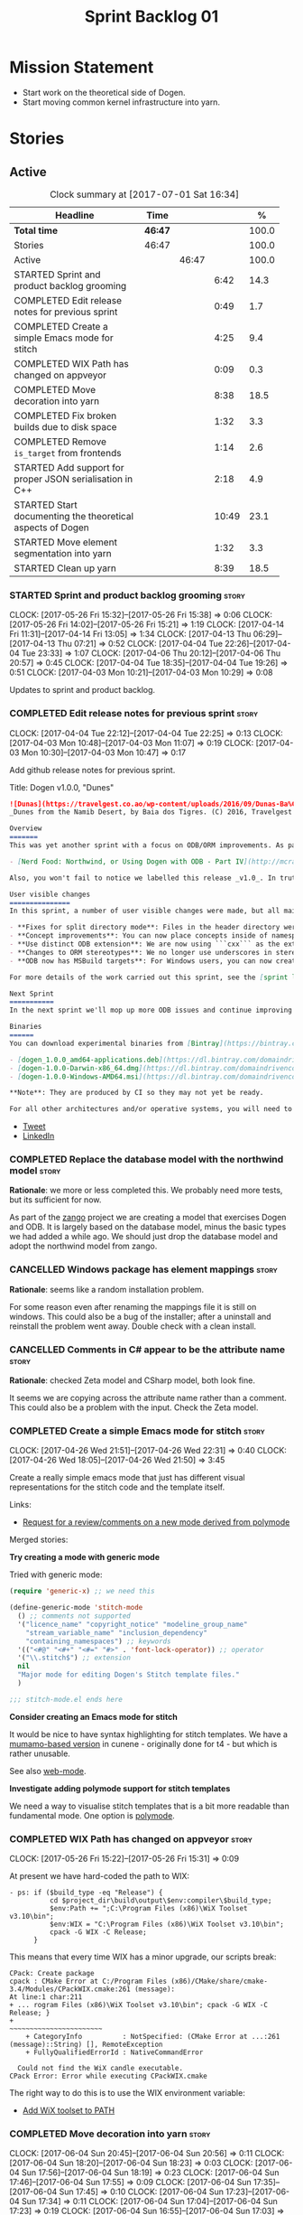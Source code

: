 #+title: Sprint Backlog 01
#+options: date:nil toc:nil author:nil num:nil
#+todo: STARTED | COMPLETED CANCELLED POSTPONED
#+tags: { story(s) epic(e) }

* Mission Statement

- Start work on the theoretical side of Dogen.
- Start moving common kernel infrastructure into yarn.

* Stories

** Active

#+begin: clocktable :maxlevel 3 :scope subtree :indent nil :emphasize nil :scope file :narrow 75 :formula %
#+CAPTION: Clock summary at [2017-07-01 Sat 16:34]
| <75>                                                                        |         |       |       |       |
| Headline                                                                    | Time    |       |       |     % |
|-----------------------------------------------------------------------------+---------+-------+-------+-------|
| *Total time*                                                                | *46:47* |       |       | 100.0 |
|-----------------------------------------------------------------------------+---------+-------+-------+-------|
| Stories                                                                     | 46:47   |       |       | 100.0 |
| Active                                                                      |         | 46:47 |       | 100.0 |
| STARTED Sprint and product backlog grooming                                 |         |       |  6:42 |  14.3 |
| COMPLETED Edit release notes for previous sprint                            |         |       |  0:49 |   1.7 |
| COMPLETED Create a simple Emacs mode for stitch                             |         |       |  4:25 |   9.4 |
| COMPLETED WIX Path has changed on appveyor                                  |         |       |  0:09 |   0.3 |
| COMPLETED Move decoration into yarn                                         |         |       |  8:38 |  18.5 |
| COMPLETED Fix broken builds due to disk space                               |         |       |  1:32 |   3.3 |
| COMPLETED Remove =is_target= from frontends                                 |         |       |  1:14 |   2.6 |
| STARTED Add support for proper JSON serialisation in C++                    |         |       |  2:18 |   4.9 |
| STARTED Start documenting the theoretical aspects of Dogen                  |         |       | 10:49 |  23.1 |
| STARTED Move element segmentation into yarn                                 |         |       |  1:32 |   3.3 |
| STARTED Clean up yarn                                                       |         |       |  8:39 |  18.5 |
#+TBLFM: $5='(org-clock-time% @3$2 $2..$4);%.1f
#+end:

*** STARTED Sprint and product backlog grooming                       :story:
    CLOCK: [2017-05-26 Fri 15:32]--[2017-05-26 Fri 15:38] =>  0:06
    CLOCK: [2017-05-26 Fri 14:02]--[2017-05-26 Fri 15:21] =>  1:19
    CLOCK: [2017-04-14 Fri 11:31]--[2017-04-14 Fri 13:05] =>  1:34
    CLOCK: [2017-04-13 Thu 06:29]--[2017-04-13 Thu 07:21] =>  0:52
    CLOCK: [2017-04-04 Tue 22:26]--[2017-04-04 Tue 23:33] =>  1:07
    CLOCK: [2017-04-06 Thu 20:12]--[2017-04-06 Thu 20:57] =>  0:45
    CLOCK: [2017-04-04 Tue 18:35]--[2017-04-04 Tue 19:26] =>  0:51
    CLOCK: [2017-04-03 Mon 10:21]--[2017-04-03 Mon 10:29] =>  0:08

Updates to sprint and product backlog.

*** COMPLETED Edit release notes for previous sprint                  :story:
    CLOSED: [2017-04-03 Mon 11:07]
    CLOCK: [2017-04-04 Tue 22:12]--[2017-04-04 Tue 22:25] =>  0:13
    CLOCK: [2017-04-03 Mon 10:48]--[2017-04-03 Mon 11:07] =>  0:19
    CLOCK: [2017-04-03 Mon 10:30]--[2017-04-03 Mon 10:47] =>  0:17

Add github release notes for previous sprint.

Title: Dogen v1.0.0, "Dunes"

#+begin_src markdown
![Dunas](https://travelgest.co.ao/wp-content/uploads/2016/09/Dunas-Ba%C3%ADa-dos-Tigres-Namibe-1.jpg)
_Dunes from the Namib Desert, by Baia dos Tigres. (C) 2016, Travelgest Angola._

Overview
=======
This was yet another sprint with a focus on ODB/ORM improvements. As part of this work, we have finally completed our series of blog posts on Dogen and ORM:

- [Nerd Food: Northwind, or Using Dogen with ODB - Part IV](http://mcraveiro.blogspot.co.uk/2017/03/nerd-food-northwind-or-using-dogen-with_25.html)

Also, you won't fail to notice we labelled this release _v1.0_. In truth, we continue with our approach of slow and incremental releases, and as such this release is no different from any other. The main reason we have decided to call it v1.0 is because the sprint numbers were becoming a bit too unwieldy - adding an extra zero the 100th sprint just seemed a tad much. And when we looked at our [Definition of Done for v1.0](https://github.com/DomainDrivenConsulting/dogen/blob/master/doc/agile/v0/definition_of_done.org), we noticed that we are ticking pretty much all the boxes we had originally defined, so its not entirely unfair to call it v1.0.

User visible changes
===============
In this sprint, a number of user visible changes were made, but all mainly bug-fixes:

- **Fixes for split directory mode**: Files in the header directory were being ignored by housekeeping.
- **Concept improvements**: You can now place concepts inside of namespaces.
- **Use distinct ODB extension**: We are now using ```cxx``` as the extension for ODB files, allowing one to distinguish between ODB and Dogen files quite easily.
- **Changes to ORM stereotypes**: We no longer use underscores in stereotypes. This is a breaking change. You need to replace ```orm_object```, ```orm_value``` and so forth with ```orm object```, ```orm value``` etc.
- **ODB now has MSBuild targets**: For Windows users, you can now create a very simple wrapper script to call ```msbuild``` and execute ODB.

For more details of the work carried out this sprint, see the [sprint log](https://github.com/DomainDrivenConsulting/dogen/blob/master/doc/agile/v1/sprint_backlog_00.org).

Next Sprint
===========
In the next sprint we'll mop up more ODB issues and continue improving our Visual Studio support.

Binaries
======
You can download experimental binaries from [Bintray](https://bintray.com/domaindrivenconsulting/Dogen) for OSX, Linux and Windows (all 64-bit):

- [dogen_1.0.0_amd64-applications.deb](https://dl.bintray.com/domaindrivenconsulting/Dogen/1.0.0/dogen_1.0.0_amd64-applications.deb)
- [dogen-1.0.0-Darwin-x86_64.dmg](https://dl.bintray.com/domaindrivenconsulting/Dogen/1.0.0/dogen-1.0.0-Darwin-x86_64.dmg)
- [dogen-1.0.0-Windows-AMD64.msi](https://dl.bintray.com/domaindrivenconsulting/Dogen/dogen-1.0.0-Windows-AMD64.msi)

**Note**: They are produced by CI so they may not yet be ready.

For all other architectures and/or operative systems, you will need to build Dogen from source. Source downloads are available below.
#+end_src

- [[https://twitter.com/MarcoCraveiro/status/849371311789019138][Tweet]]
- [[https://www.linkedin.com/hp/update/6255137468270542848/][LinkedIn]]

*** COMPLETED Replace the database model with the northwind model     :story:
    CLOSED: [2017-04-04 Tue 18:53]

*Rationale*: we more or less completed this. We probably need more
tests, but its sufficient for now.

As part of the [[https://github.com/DomainDrivenConsulting/zango][zango]] project we are creating a model that exercises
Dogen and ODB. It is largely based on the database model, minus the
basic types we had added a while ago. We should just drop the database
model and adopt the northwind model from zango.

*** CANCELLED Windows package has element mappings                    :story:
    CLOSED: [2017-04-06 Thu 20:26]

*Rationale*: seems like a random installation problem.

For some reason even after renaming the mappings file it is still on
windows. This could also be a bug of the installer; after a uninstall
and reinstall the problem went away. Double check with a clean
install.

*** CANCELLED Comments in C# appear to be the attribute name          :story:
    CLOSED: [2017-04-06 Thu 20:28]

*Rationale*: checked Zeta model and CSharp model, both look fine.

It seems we are copying across the attribute name rather than a
comment. This could also be a problem with the input. Check the Zeta
model.

*** COMPLETED Create a simple Emacs mode for stitch                   :story:
    CLOSED: [2017-05-12 Fri 14:31]
    CLOCK: [2017-04-26 Wed 21:51]--[2017-04-26 Wed 22:31] =>  0:40
    CLOCK: [2017-04-26 Wed 18:05]--[2017-04-26 Wed 21:50] =>  3:45

Create a really simple emacs mode that just has different visual
representations for the stitch code and the template itself.

Links:

- [[https://github.com/vspinu/polymode/issues/133][Request for a review/comments on a new mode derived from polymode]]

Merged stories:

*Try creating a mode with generic mode*

Tried with generic mode:

 #+begin_src emacs-lisp
(require 'generic-x) ;; we need this

(define-generic-mode 'stitch-mode
  () ;; comments not supported
  '("licence_name" "copyright_notice" "modeline_group_name"
    "stream_variable_name" "inclusion_dependency"
    "containing_namespaces") ;; keywords
  '(("<#@" "<#+" "<#=" "#>" . 'font-lock-operator)) ;; operator
  '("\\.stitch$") ;; extension
  nil
  "Major mode for editing Dogen's Stitch template files."
  )

;;; stitch-mode.el ends here
#+end_src

*Consider creating an Emacs mode for stitch*

It would be nice to have syntax highlighting for stitch templates. We
have a [[https://github.com/mcraveiro/cunene/blob/master/lisp/other/utils/t4-mode.el][mumamo-based version]] in cunene - originally done for t4 - but
which is rather unusable.

See also [[https://github.com/fxbois/web-mode][web-mode]].

*Investigate adding polymode support for stitch templates*

We need a way to visualise stitch templates that is a bit more
readable than fundamental mode. One option is [[https://github.com/vspinu/polymode/tree/master/modes][polymode]].

*** COMPLETED WIX Path has changed on appveyor                        :story:
    CLOSED: [2017-06-03 Sat 16:08]
    CLOCK: [2017-05-26 Fri 15:22]--[2017-05-26 Fri 15:31] =>  0:09

At present we have hard-coded the path to WIX:

#+begin_example
  - ps: if ($build_type -eq "Release") {
            cd $project_dir\build\output\$env:compiler\$build_type;
            $env:Path += ";C:\Program Files (x86)\WiX Toolset v3.10\bin";
            $env:WIX = "C:\Program Files (x86)\WiX Toolset v3.10\bin";
            cpack -G WIX -C Release;
        }
#+end_example

This means that every time WIX has a minor upgrade, our scripts break:

#+begin_example
CPack: Create package
cpack : CMake Error at C:/Program Files (x86)/CMake/share/cmake-3.4/Modules/CPackWIX.cmake:261 (message):
At line:1 char:211
+ ... rogram Files (x86)\WiX Toolset v3.10\bin"; cpack -G WIX -C Release; }
+                                                ~~~~~~~~~~~~~~~~~~~~~~~
    + CategoryInfo          : NotSpecified: (CMake Error at ...:261 (message)::String) [], RemoteException
    + FullyQualifiedErrorId : NativeCommandError

  Could not find the WiX candle executable.
CPack Error: Error while executing CPackWIX.cmake
#+end_example

The right way to do this is to use the WIX environment variable:

- [[https://github.com/appveyor/ci/issues/1267][Add WiX toolset to PATH]]

*** COMPLETED Move decoration into yarn                               :story:
    CLOSED: [2017-06-04 Sun 17:55]
    CLOCK: [2017-06-04 Sun 20:45]--[2017-06-04 Sun 20:56] =>  0:11
    CLOCK: [2017-06-04 Sun 18:20]--[2017-06-04 Sun 18:23] =>  0:03
    CLOCK: [2017-06-04 Sun 17:56]--[2017-06-04 Sun 18:19] =>  0:23
    CLOCK: [2017-06-04 Sun 17:46]--[2017-06-04 Sun 17:55] =>  0:09
    CLOCK: [2017-06-04 Sun 17:35]--[2017-06-04 Sun 17:45] =>  0:10
    CLOCK: [2017-06-04 Sun 17:23]--[2017-06-04 Sun 17:34] =>  0:11
    CLOCK: [2017-06-04 Sun 17:04]--[2017-06-04 Sun 17:23] =>  0:19
    CLOCK: [2017-06-04 Sun 16:55]--[2017-06-04 Sun 17:03] =>  0:08
    CLOCK: [2017-06-04 Sun 15:20]--[2017-06-04 Sun 16:54] =>  1:34
    CLOCK: [2017-06-04 Sun 15:12]--[2017-06-04 Sun 15:19] =>  0:07
    CLOCK: [2017-06-04 Sun 14:41]--[2017-06-04 Sun 15:11] =>  0:30
    CLOCK: [2017-06-04 Sun 08:43]--[2017-06-04 Sun 08:58] =>  0:15
    CLOCK: [2017-06-03 Sat 16:36]--[2017-06-03 Sat 16:54] =>  0:18
    CLOCK: [2017-06-03 Sat 16:28]--[2017-06-03 Sat 16:35] =>  0:07
    CLOCK: [2017-06-03 Sat 16:09]--[2017-06-03 Sat 16:27] =>  0:18
    CLOCK: [2017-06-03 Sat 15:02]--[2017-06-03 Sat 16:08] =>  1:06
    CLOCK: [2017-06-02 Fri 15:04]--[2017-06-02 Fri 16:02] =>  0:58
    CLOCK: [2017-06-02 Fri 14:12]--[2017-06-02 Fri 15:03] =>  0:51
    CLOCK: [2017-06-02 Fri 13:11]--[2017-06-02 Fri 14:11] =>  1:00

We need to handle decorations from yarn, since its common to all
kernels.

Done:

- move injection to last in second stage expansion. This proves there
  are no dependencies with other expansion steps.
- rename injection to external expansion. Ensure there are no injector
  remnants in terms of terminology in yarn. Use expansion error
  instead of injection error.
- add parameters required for decoration expansion. Drill across the
  APIs to supply those parameters.
- move creation of drp and dpf into yarn workflow.
- revert all changes to knit and quilt. We'll just recreate drp/dpf in
  quilt for now.
- add element properties and decoration properties to yarn.
- create a kernel based top-level expander that includes other
  expanders.
- create a decoration expander based on external expansion
  interface. Populate decoration properties.
- update assistant to read decoration properties from yarn.
- remove decoration properties from quilt cpp and csharp.

*** COMPLETED Fix broken builds due to disk space                     :story:
    CLOSED: [2017-07-01 Sat 15:17]
    CLOCK: [2017-07-01 Sat 15:12]--[2017-07-01 Sat 15:17] =>  0:05
    CLOCK: [2017-07-01 Sat 13:44]--[2017-07-01 Sat 15:11] =>  1:27

The linux travis builds are failing because we do not seem to have
enough disk space:

#+begin_example
License: GPLv3 - GNU GPL version 3 or later <http://gnu.org/licenses/gpl.html>.
Error: boost::filesystem::create_directory: No space left on device: "/tmp/log"
terminate called after throwing an instance of 'boost::filesystem::filesystem_error'
  what():  boost::filesystem::create_directory: No space left on device: "/tmp/log"
/home/travis/build/DomainDrivenConsulting/dogen/build/scripts/test_package.linux.sh: line 84: 14428 Aborted                 (core dumped) /usr/bin/dogen.knitter -t hello_world.dia
#+end_example

We need to start removing some files to create some space.

*** COMPLETED Remove =is_target= from frontends                       :story:
    CLOSED: [2017-07-01 Sat 16:34]
    CLOCK: [2017-07-01 Sat 16:13]--[2017-07-01 Sat 16:33] =>  0:20
    CLOCK: [2017-07-01 Sat 15:18]--[2017-07-01 Sat 16:12] =>  0:54

At present we seem to be supplying the =is_target= flag to the
frontends, but its not clear why that is. Ideally, we should not care
at this point who the target is. Try removing it and see what happens.

- remove is target from the frontends
- remove is target from descriptor
- remove is not yet determined from origin types

*** STARTED Add support for proper JSON serialisation in C++          :story:
    CLOCK: [2017-04-12 Wed 20:56]--[2017-04-12 Wed 23:14] =>  2:18

We need to add support for JSON in C++. It will eventually have to
roundtrip to JSON in C# but that will be handled as two separate
stories.

Libraries:

- One option is [[https://github.com/cierelabs/json_spirit][json_spirit]].
- Another option is [[https://github.com/miloyip/rapidjson][RapidJson]].
- Actually there is a project comparing JSON libraries: [[https://github.com/miloyip/nativejson-benchmark][nativejson-benchmark]]
- One interesting library is [[https://github.com/dropbox/json11][Json11]].

When we implement this we should provide support for JSON with
roundtripping tests.

We will not replace the current IO implementation; it should continue
to exist as is, requiring no external dependencies.

We should consider supporting multiple JSON libraries: instead of
making the mistake we did with serialisation where we bound the name
=serialization= with boost serialisation, we should call it by its
real name, e.g. =json_spirit= etc. Then when a user creates a
stereotype for a profile such as =Serializable= it can choose which
serialisation codecs to enable for which language. This means that the
same stereotypes can have different meanings in different
architectures, which is the desired behaviour.

We should create a serialise / deserialise functions following the
same logic as boost:

#+begin_src c++
void serialize(Value& v, const object& o);
void serialize(Value& v, const base& b);

void deserialize(const Value& v, object& o);
base* deserialize(const Value& v);
#+end_src

Or perhaps even better, we can make the above the internal methods and
use =operator<<= and =operator>>= as the external methods:

#+begin_src c++
void operator<<(Value& v, const object& o);
void operator>>(const Value& v, object& o);
#+end_src

Notes:

- create a registrar with a map for each base type. The function
  returns a base type pointer.
- when you deserialize a base type pointer, you call the pointer
  deserialize above. Same for when you have a pointer to an object. It
  will internally call the registrar (if its a base type) and get the
  right function.
- this means we only need to look at type for inheritance. Although we
  should probably always do it for validation? However, what happens
  if we want to make a model so we can read external JSON? It won't
  contain type markings.
- =operator>>= will not be defined for pointers or base classes.
- this wont work for the case of =doc << base=. For this we need a map
  that looks up on type_index.

Merged stories:

For the previous attempt to integrate RapidJson see this commit:

b2cce41 * third party: remove includes and rapid json

*Add support for JSON serialisation*

We should have proper JSON serialisation support, for both reading and
writing. We can then implement IO in terms of JSON.

*Raw JSON vs cooked JSON*

If we do implement customisable JSON serialisation, we should still
use the raw format in streaming. We need a way to disable the cooked
JSON internally. We should also re-implement streaming in terms of
this JSON mode.

*** STARTED Start documenting the theoretical aspects of Dogen        :story:
    CLOCK: [2017-05-26 Fri 13:02]--[2017-05-26 Fri 14:00] =>  0:58
    CLOCK: [2017-05-26 Fri 10:02]--[2017-05-26 Fri 12:01] =>  1:59
    CLOCK: [2017-05-13 Sat 16:07]--[2017-05-13 Sat 18:07] =>  2:00
    CLOCK: [2017-05-12 Fri 14:02]--[2017-05-12 Fri 17:01] =>  2:59
    CLOCK: [2017-05-12 Fri 09:02]--[2017-05-12 Fri 11:55] =>  2:53

Up to now we have more or less coded Dogen as we went along; we
haven't really spent a lot of time worrying about the theory behind
the work we were carrying out. However, as we reached v1.0, the theory
took center stage. We cannot proceed to the next phase of the product
without a firm grasp of the theory. This story is a starting point so
we can decide on how to break up the work.

*** STARTED Move element segmentation into yarn                       :story:
    CLOCK: [2017-06-06 Tue 17:31]--[2017-06-06 Tue 18:23] =>  0:52
    CLOCK: [2017-06-02 Fri 11:16]--[2017-06-02 Fri 11:56] =>  0:40

We've added the notion that an element can be composed of other
elements in quilt, in order to handle forward declarations. However,
with a little bit of effort we can generalise it into yarn. It would
be useful for other things such as inner classes. We don't need to
actually implement inner classes right now but we should make sure the
moving of this feature into yarn is compatible with it.

Notes:

- seems like we have two use cases: a) we need all elements, master
  and extensions and we don't really care about which is which. b) we
  only want masters. However, we must be able to access the same
  element properties from either the master or the extension. Having
  said all that, it seems we don't really need all of the element
  properties for both - forward declarations probably only need:
  decoration and artefact properties.
- we don't seem to use the map in formattables model anywhere, other
  than to find master/extension elements.
- Yarn model could have two simple list containers (masters and
  all). Or maybe we don't even need this to start off with, we can
  just iterate and skip extensions where required.
- so in conclusion, we to move decoration, enablement and dependencies
  into yarn (basically decoration and artefact properties) first and
  then see where segmentation ends.

*** STARTED Clean up yarn                                             :story:
    CLOCK: [2017-06-30 Fri 09:10]--[2017-06-30 Fri 13:33] =>  4:23
    CLOCK: [2017-06-07 Wed 18:25]--[2017-06-07 Wed 22:41] =>  4:16

It seems we have reached the need to perform yet another clean up in
yarn. The merging of the code in quilt provides us with a good reason
to do this clean up. The objectives of the clean up are as follows:

- use domain terminology where possible. Examples: model to model
  transform, model to text transform, etc.
- make yarn the core model and get rid of "modelets" such as knit and
  parts of quilt. In reality, yarn should perform a complete workflow
  from knitting options to generated files. The remaining models
  should just hook up into this workflow.

In effect, yarn is made up of a set of transformations, themselves
composed of transformations and so forth. These are:

- model to model:

Sample code:

#+begin_src
transforms::model_to_model_transform:

const auto context(context_source(ko));
auto target(model_source(context));
pre_process(context, target);
auto expanded(expand(context, target));
map(expanded);

for(auto& m : expanded) {
    auto refs(model_source(context, m));
    pre_process(refs);
    map(refs);
    auto combined(combine(m, refs))
    post_process(combined);
    r.push_back(convert(combined));
}
#+end_src

*** Move enablement into yarn                                         :story:

It seems that the concepts around enablement are actually not kernel
specific but instead can be generalised at the meta-model level. We
need to create adequate representations in yarn to handle facets,
etc. We then need to move across the code that computes enablement
into yarn so that all kernels can make use of it.

*Previous Understanding*

We need to make use of the exact same logic as implemented in
=quilt.cpp= for enablement. Perhaps all of the enablement related
functionality can be lifted and grafted onto quilt without any major
changes.

*** Move dependencies into yarn                                       :story:

It seems all languages we support have some form of "dependencies":

- in c++ these are the includes
- in c# these are the usings
- in java these are the imports

So, it would make sense to move these into yarn. The process of
obtaining the dependencies must still be done in a kernel dependent
way because we need to build any language-specific structures that the
dependencies builder requires. However, we can create an interface for
the dependencies builder in yarn and implement it in each kernel. Each
kernel must also supply a factory for the builders.

*** Move helpers into yarn                                            :story:

Looking at helpers, it is clear that they are common to all
languages. We just need to rename the terminology slightly -
particularly wrt to streaming properties - and then move this code
across into yarn.

*** Move facet properties into yarn                                   :story:

We should be able to handle these generically in yarn.

*** Move ORM camel-case and databases into yarn                       :story:

We should handle this property at the ORM level, rather than at the
ODB level.

Similarly, we should move the ODB databases into yarn and make that a
ORM-level concept.

*** Create "opaque" kernel and element properties                     :story:

As part of the element container, we can have a set of base classes
that are empty: =opaque_element_properties=. This class is then
specialised in each kernel with the properties that are specific to
it. We probably need an equivalent for:

- kernel level properties
- element level properties
- attribute level properties.

We then have to do a lot of casting in the helpers.

Once we got these opaque properties, we can then create "kernel
specific expanders" which are passed in to the yarn workflow. These
populate the opaque properties.

*** Make creating new facets easier                                   :story:

For types that are stitchable such as formatters, we need to always
copy and paste the template form another formatter and then update
values. It would be great if we could have dogen generate a bare-bones
stitch template. This is pretty crazy so it requires a bit of
concentration to understand what we're doing here:

- detect that the =yarn::object= is annotated as
  =quilt.cpp.types.class_implementation.formatting_style= =stitch=.
- find the corresponding expected stitch file. If none is available,
  /dynamically/ change the =formatting_style= to =stock= and locate a
  well-known stitch formatter.
- the stitch formatter uses a stitch template that generates stitch
  templates. Since we cannot escape stitch markup, we will have to use
  the assistant. One problem we have is that the formatter does not
  state all of the required information such as what yarn types does
  it format and so forth. We probably need a meta-model concept to
  capture the idea of formatters - and this could be in yarn - and
  make sure it has all of this information. This also has the
  advantage of making traits, initialisers etc easier. We can do the
  same for helpers too.
- an additional wrinkle is that we need different templates for
  different languages. However, perhaps these are just wale templates
  in disguise rather than stitch templates? Then we can have the
  associated default wale templates, very much in the same way we have
  wale templates for the header files. They just happen to have stitch
  markup rather than say C++ code.

This is a radically different way from looking at the code. We are now
saying that yarn should have concepts for:

- facets: specialisation of modules with meta-data such as facet name
  etc. This can be done via composition to make our life easier.
- formatters and helpers: elements which belong to a facet and know of
  their archetype, wale templates, associated yarn element and so
  forth.

We then create stereotypes for these just like we did for
=enumeration=. As part of the yarn parsing we instantiate these
meta-objects with all of their required information. In addition, we
need to create what we are calling at present "profiles" to define
their enablement and to default some of its meta-data.

When time comes for code-generation, these new meta-types behave in a
more interesting way:

- if there is no stitch template, we use wale to generate it.
- once we have a stitch template, we use stitch to generate the c++
  code. From then on, we do not touch the stitch template. This
  happens because overwrite is set to false on the enablement
  "profile".

Merged stories:

*Code generate initialisers and traits*

If we could mark the modules containing facets with a stereotype
somehow - say =facet= for example, we could automatically inject two
meta-types:

- =initialzer=: for each type marked as =requires_initialisation=,
  register the formatter. Register the types as a formatter or as a
  helper.
- =traits=: for each formatter in this module (e.g. classes with the
  stereotype of =C++ Artefact Formatter= or =C# Artefact Formatter=),
  ask for their archetype. The formatters would have a meta-data
  parameter to set their archetype. In fact we probably should have a
  separate meta-data parameter (archetype source? archetype?).

We may need to solve the stereotype registration problem though, since
only C++ would know of this facet. Or we could hard-code it in yarn
for now.

Motes:

- how does the initialiser know the formatter is a =quilt.cpp=
  formatter rather than say a C# formatter? this could be done via the
  formatter's archetype - its the kernel.
- users can make use of this very same mechanism to generate their own
  formatters. We can then load up the DLL with boost plugin. Note that
  users are not constrained by the yarn meta-model. That is to say,
  they can create new meta-types using the fabric approach as we do in
  =quilt.cpp=. Their DLL then defines the formatters which are able to
  process those meta-types. The only snag in all of this is the
  expansion machinery. We use static visitors all over the place, and
  without somehow dynamically knowing about the new types, they will
  not get expanded. We need to revisit expansion in this light to see
  if there is a way to make it more dynamic somehow, or at least have
  a "default" behaviour for all unknown types where we do the generic
  things to them such as computing the file path, etc. This is
  probably sufficient for the vast majority of use cases. The other
  wrinkle is also locator. We are hard-coding paths. If the users
  limit themselves to creating "regular" entities rather than say
  CMakeLists/msbuild like entities which have some special way to
  compute their names, then we don't have a problem. But there should
  be a generic way to obtain all path elements apart from the file
  name from locator. And also perhaps have facets that do not have a
  facet directory so that we can place types above the facet
  directories such as SLNs, CMakeLists, etc.

*** Add column name support to ORM                                    :story:

At present we need to fall back to ODB pragmas in order to rename a
column. We should have =yarn.orm.column_name=.

*** Rename ODB parameters                                             :story:

At present we use the following form:

: #DOGEN ODB_PRAGMA=no_id

We need to use the new naming style =cpp.odb.pragma=. We also need to
rename the opaque_parameters to reflect ODB specific data.

Finally we should no longer attempt to derive the ODB pragma
context. We should just add it verbatim.

*** Add prefetch support to ODB                                       :story:

As per Boris email:

#+begin_quote
Hm, I am not sure the bulk approach (with a compiler-time pragma) is
right in this case. There we don't really have a choice since we need
to know the "batch buffer" size.

But here it is all runtime. Plus, you may want to have different
prefetch for different queries of the same object. In fact, you
can already customize it for queries (but not for object loads)
by using prepared queries (Section 4.5 in the manual):

1. Create prepared query.

2. Get its statement (statement()).

3. Cast it to odb::oracle::select_statement.

4. Call handle() on the result to get OCIStmt*.

5. Set custom OCI_ATTR_PREFETCH_ROWS.

6. Execute the query.

The problems with this approach are: (1) it is tedious and (2) it
doesn't work for non-query SELECT's (e.g., database::load()). So
perhaps the way to do it is:

1. Provide prefetch() functions on oracle::database() and
   oracle::connection() that can be used to modify database-wide
   and connection-wide prefetch values. Also set it to some
   reasonable default (say 512?)

2. Provide oracle::select_statement::prefetch() to make the
   prepared query approach less tedious.
#+end_quote

*** Add ODB to the build machine                                      :story:

At present we are only compiling and running the ODB tests
locally. Now that ODB is becoming a core dependency, we need to make
sure we are running these tests on the build machines - Windows and
Linux at least.

However, at present we are already running out of time for the main
build. If we simply add ODB to Linux we will not complete the build in
the allocated slot. One way to achieve this is to have a build that
does ODB only.

We should also add oracle OCI to the dogen dependencies package so
that we test oracle support as well as postgres. However, to run the
tests we need some way to configure postgres to allow connections. It
is also possible to install oracle by copying the DEB to dropbox and
creating a simple installation script that sets up the users etc. We
could make similar scripts for postgres and oracle. However, we need
to convert the oracle schema into postgres.

*** Allow users to override string prefixes in test data              :story:

At present we have a hard-coded string prefix in test data:
=a_string_". This has been is fine up to now, but we have bumped into
a problem when using it with ORM: some fields in the database are too
small to fit the prefix (e.g. =VARCHAR[5]=). The quick solution for
this is to make the prefix customisable when we instantiate the
generator.

Actually this is not quite that straightforward: in order to allow
users to configure the string prefix, we'd have to extend all helpers
to have a "prefix" argument of type string because we do not know
which helpers are the string helpers. An alternative is to have a test
data configuration, with the following configurable points:

- string prefix
- path prefix
- numeric start
- date start

The configuration is an optional parameter supplied to the
generator. If empty we use the default configuration which could
potentially be read from meta-data, although we do not have a use case
for this.

However, we have a slight problem: if a model M0 has types from
another model M1, we will end up with two configurations (one per
model). When we call a M0 generator which calls an M1 generator, we
need to somehow send the configuration across as well. Since they are
different types (even though identical in layout) we need to copy the
configuration across. This could be achieved with a template
method. Alternatively we could make all helper methods a template
method that takes in a configuration:

#+begin_src c++
template<typename Configuration>
create_XYZ(unsigned int position, const Configuratio& c) {
...
}
#+end_src

Actually this won't work: we still have the problem of calling
external generators.

A simpler but less typed solution is to use =std::tuple=:

: std::tuple<std::string, std::string, int, int> configuration

The other interesting point is that this is perhaps an ORM
problem. After all, we could have a =VARCHAR[2]= string, and
configuring the prefix won't help. What we really need is to figure
out how many digits one can put in the string, given the available
size. Users can supply the sizes as part of the ORM configuration. We
can then do a simple heuristic:

- does the prefix fit? if not, drop it.
- what is the max value for the counter that will fit the string size?
  Use it as a modulus.

Tasks:

- inject a new fabric type for test data configuration. It can be a
  simple struct.

*** Ignore ODB files automatically                                    :story:

At present we are adding the following regular expressions to knitter
whenever we are using ODB with dogen:

:        --ignore-files-matching-regex .*sql
:        --ignore-files-matching-regex .*-odb.*)

We should inject the ODB files automatically into the list of expected
files. For a given element =foreign_key=, we will have a dogen file

: foreign_key_pragmas.hpp

We will also have the following ODB files:

: foreign_key-odb.cxx
: foreign_key-odb.hxx
: foreign_key-odb.ixx

The first file can either be on the =include/odb= directory or on the
=src/odb= directory (it is moved by the ODB target). All other files
are placed in the =include/odb= folder. Note that at present we are
using =cpp= extension rather than =cxx=.

In addition, on a multi-database environment we also have:

- =repository-odb-oracle.hxx=
- =repository-odb-pgsql.hxx=
- ...

Ideally we should also add the ODB include files to the master
includes. However, we probably need a separate master include file
just for ODB files.

One of the amazing side-effects of this approach is that we will
automatically delete any ODB files which are no longer required
(because we will not generate ignores for them). At present we are
manually deleting them.

This also means we can add the ODB files to the visual studio project
even before they get generated.

*** Add a top-level "Visual Studio" knob                              :story:

We have a number of features that only make sense when on Windows and
building for Visual Studio. We should have a top-level knob that
enables or disables all of these features in one go:

- =quilt.cpp.visual_studio.enabled=

However, we don't really seem to have a way to "link" features such
that when a feature is enabled all of its sub-features are enabled. We
have some hacks for this for the relationship between facets and
formatters but this is not general. We need a general way to declare a
dependency between two "things" and to state a few rules for B depends
on A:

- if A is explicitly enabled, it does not matter if B is enabled or
  disabled.
- if A is not explicitly enabled, it is enabled if B is enabled and
  vice-versa; it defaults to B.
- if B is not explicitly enabled, it uses its default value.

It should be possible to declare arbitrary graphs with these
dependencies.

In this way we'd see features as a graph, with platform-independent
and platform-specific nodes:

- platform independent: types, test_data, io, serialisation, visual
  studio, etc.
- platform specific: c++ types. c++ test data. boost serialisation,
  c++ visual studio, etc.

Dependencies between features can be static or dynamic:

- static means that the state of the instances of the meta-model are
  not relevant to determining the outcome.
- dynamic means the opposite.

For example, forward declarations has a dynamic dependency on types
because depending on the state of the type we may need to force it to
come out. For example, if there is a pointer.

It would be nice if we could move all of these machinery into yarn or
quilt. It doesn't make a lot of sense to place it in either, to be
fair, since its not a platform-independent meta-model concept
(e.g. yarn) and whilst it is a platform-specific concept, it is not
kernel specific. Perhaps it should leave on its own model.

There are several aspects:

- the total list of formatters and facets
- the relationships between them
- functions for the dynamic dependencies that take in an element
- the computation of the enablement.

*** Add support for Visual Studio C++ projects                        :story:

Visual studio project needs the files to be listed by hand. We can
either generate the project or the user has to manually add the
files. This is a problem every time they change. Requirements:

- we need to be able to support multiple VS versions as well (user
  configurable)
- user may want to import property sheets
- need guids (as per C# projects)
- need additional library/include directories
- need to add pre-compiled headers support with /FI.
- add a solution for good measure, using the C# code.
- add filter files for headers and source files.

As per ODB, users may also want to build with different versions of
VS. We should allow generating more than one solution and postfix them
with the VS version.

We should also generate filters for the project:

- header files
- source files
- ODB header files
- ODB source files

The inclusion of ODB files must be done using regular expressions
because we do not want to have to do two passes for knit; so we don't
really know what files are available. However, if the ODB files have a
=cxx= extension, we can just =CLInclude= =*cxx=.

Links:

- [[https://msdn.microsoft.com/en-us/library/2208a1f2.aspx][Project Files]]

*** Add support for "project capitalisation"                          :story:

It would be nice if facets, classes etc which are at present in lower
case could be camel cased if the user chooses.

At present we need to override all facet directories, include
directories, etc.

*** Generate Redis get/set code                                       :story:

In theory, there is nothing stopping us from having a Redis facet that
takes in as an input the serialisation method. For now we just need to
support boost serialisation. The interface could be configurable so
that users can choose the archive type. Types could be marked as
=cacheable= and then suitable parameters supplied such as the
serialisation mechanism.

As with hashing, we do not want to generate code for all objects; only
for those the user marks as cacheable.

The interface should support two main methods:

- get
- set

Both receive an instance of Redis. We could implement it in C to avoid
additional dependencies.

However, it should also be possible to use say =memcached= as the
cache rather than redis. We need to create a layer of indirection
between the generic caching (meta-model concept) and the actual
caching (platform, implementation layer). In fact we can leave this
for later and for now only worry about redis. =cacheable= will then be
built on top of the existing facets.

What we do need though is the ability to configure the meta-model to
link the serialisation type to the cache type. Say for example we
support BSON and JSON and boost serialisation. We may want the cache
facet to support one or more or all of these. We can think of these as
aspects that are enabled by the user at the model level (but possibly
overridable at the element level).

*** Primitives are not comparable                                     :story:

Our wrapping code around primitives means we can no longer perform
arithmetic operations on them or comparisons. This may be what is
intended (e.g. adding or multiplying =customer_id= does not make
sense) but it also means we can't delete ranges from the database for
example. It would be nice if there was some meta-data we could add to
primitives to make this possible:

- =comparable=
- etc

With this we would generate the appropriate operators by delegating to
the underlying type.

We probably need some way of knowing if the underlying type supports
comparisons. A meta-data flag used to annotate proxy models would be
sufficient.

*** Build on tags for Windows                                         :story:

At present we are not building and deploying for tags on Windows. This
is a major pain because it means we must remember to always push the
tag separately. We need to setup appveyor correctly.

Links:

- [[http://help.appveyor.com/discussions/problems/6209-build-is-not-triggered-for-tag][Build is not triggered for tag]]

*** Handling of visual studio projects and solutions is incorrect     :story:

At present we added the extension of the solution/project to the
element name, e.g.:

: all_path_and_directory_settings.csproj

This happens to work for the simpler cases, but if we try to add a
postfix we then have a problem:

: dogen.test_models.all_path_and_directory_settings.csproj_vc15_

Projects and solutions do not seem to fit our conceptual model for the
element space. We need to somehow have distinct element IDs but yet
not associate the extension with the name directly. Up to now we never
had two distinct elements with the exact same name but generating two
different artefacts with different extensions.

This is a problem because we will need to have the ability to generate
multiple project files for different versions of visual studio.

For now we removed the project and solution postfixes:

: #DOGEN quilt.csharp.visual_studio.solution.postfix=_vs15_
: #DOGEN quilt.csharp.visual_studio.project.postfix=_vc15_

In order to fit our conceptual model, we need to make some adjustments
to our implementation of projects and solutions. First, there is only
one meta-model element for *both* projects and solutions. This is
derived from the fact that they both share a common name. The
conceptual model does not involve file extensions - or file paths for
that matter; archetypes exist only in archetype space, and their
"paths" in this space are only related to the facets they belong
to. The physical location is a property of files, which are
expressions of archetypes in "file space". Thus, there is only one
single element, provisionally called "visual studio", which has
multiple archetypes (and their associated formatters):

- solution
- project

Second, a solution and project may be instantiated multiple times,
depending on the version of visual studio and the associated
compiler. Externally users supply a visual studio version and that
internally will map to different instances of the formatters. We must
instantiate the formatters for each supported version because we may
need to create multiple versions simultaneously: his is the use case
where users want to generate projects and solutions for multiple
versions of VS at the same time.

THe good news is that we already have something similar: master
includes. We can adapt a lot of the logic we have for master
includes. There are some differences though:

- we will have multiple instances on the same facet.
- we need some external mechanism to determine if a given version is
  enabled. We could force users to enter the "enabled" property for
  each version in the meta-data, but that would get really messy since
  there are only a few valid combinations of solution and project
  version. Its better if users supply the Visual Studio versions and
  we infer the solution and projects to enable. But we do not have a
  mechanism for this at present. We could add a "is enabled" to
  formatters like we did for helpers, supplying the element; we would
  then check the Visual Studio version in the element and return false
  if it didn't match the formatters version. Or we could change the
  formatter's interface to return optional artefact. Whilst this is a
  bit more painful - we'd have to change all formatters - it fits the
  code structure slightly better.
- we need to have different file names depending on the
  version. Worse: if there is just a single version we do not need to
  have a "version prefix". If there are multiple versions we need to
  add the prefix. The fist use case is easy: we already have archetype
  prefixes; we just need to add a prefix for each version. The second
  part requires some hacking. We could have an option in locator:
  "apply archetype postfix" supplied as an argument. Since we have the
  Visual Studio element we have visibility of all enabled versions.

*** Split out the file extension from the formatter                   :story:

At present we have handled file extensions in one of two ways:

- we baked them in into locator, dynamically: this is the case for
  =hpp= and =cpp=, where locator is responsible for retrieving the
  meta-data related to extensions.
- we hacked them in into locator, statically: this is the case for
  CMakeLists, where the =txt= is hard-coded in.
- we hacked them in into the elements: this is the case for Visual
  Studio solutions and projects.

In reality, what we need is to create a separation between the
archetype, the extension "kind" and the actual extension. All
archetypes have a fixed "extension kind". For example, C++ headers
will always have a C++ header extension even though the actual header
extension used is not known. In other cases the extension kind has a
fixed extension (CMakeLists, Visual Studio projects, solutions). At
present this mapping is done via the multiple functions locator
supplies.

We could conceivably have an enumeration for extension kind and then
have a single function for full paths, that just takes in the
extension kind, archetype etc. This would replace the proliferation of
"full path for XYZ".

We also have the concept of inclusion paths. We should generalise this
to just "relative paths" and have a "add project directory?" flag.

*** Add support for exports on windows                                :story:

We should add export macros for shared objects/DLLs for windows. We
should create a file =exports.hpp= probably at top-level with all the
exports.

#+begin_example
#pragma once

#ifdef MODEL_DECL
    #undef MODEL _DECL
#endif

#ifdef MODEL _EXPORTS
    #define MODEL _DECL __declspec(dllexport)
#else
    #define MODEL _DECL __declspec(dllimport)
#endif
#+end_example

It is used as follows:

: class MODEL_DECL Tags xxx

We should probably also add GCC support.

- [[https://gcc.gnu.org/wiki/Visibility][GCC Visibility]]

*** Add =targetver.h= support                                         :story:

On windows we should be generating the targetver header.

Links:

- [[https://github.com/Microsoft/Windows-classic-samples/blob/master/Samples/RadialController/cpp/targetver.h][targetver.h]]

*** Add support for DLL Main on windows                               :story:

At present we are manually generating DLL Main by hand and then
excluding it on regexes. This is not ideal and will be more of a
problem when we generate project files. Ideally we should code
generate it. Requirements:

- user must be able to disable it;
- user must be able to handcraft it in case they want different
  contents;

Links:

- [[https://msdn.microsoft.com/en-us/library/aa370448(v%3Dvs.85).aspx][DLL Main]]

*** Add support for pre-compiled headers on windows                   :story:

Most VS users have pre-compiled headers. We need to generate
=stdafx.h= etc. For now we can have it minimally populated until we
understand better the requirements.

Actually we could probably do a very simple computation in quilt to
figure out the most frequently used headers and add those to
=stdafx=. We just need to go through the entire model in the inclusion
expander to perform this calculation.

In addition we need to make sure =stdafx= is added as the first
include.

We should have a quilt setting for pre-compilation. We should also
check that visual studio support is enabled in order to generate
=stdafx=.

*** Code-generate a "one-shot" serialisation API                      :story:

For the dia model we manually generated a class called
=diagram_serialization_helper=. It provided a simple API to read/write
the dia model:

: static void to_xml(std::ostream& s, const diagram& d);
: static diagram from_xml(std::istream& s);

It would be nice to have this code-generated and also to cover the
other two archives (text, binary).

Users should be able to mark types with some property so that we know
we need to generate these wrappers.

Another common use case is to serialise from and to string. It would
be nice to have helpers for strings too.

These APIs can then be reused by the caching layer.

We could have a stereotype that marks a class as requiring this kind
of serialisation, such as "serialisation entry point".

** Deprecated
